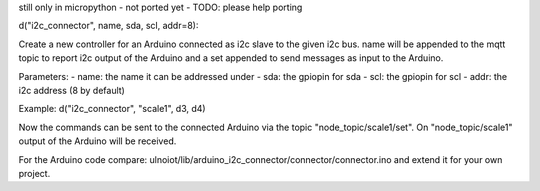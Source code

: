 still only in micropython - not ported yet - TODO: please help porting


d("i2c_connector", name, sda, scl, addr=8):

Create a new controller for an Arduino connected as i2c slave to the given
i2c bus.
name will be appended to the mqtt topic to report i2c output of the Arduino
and a set appended to send messages as input to the Arduino.

Parameters:
- name: the name it can be addressed under
- sda: the gpiopin for sda
- scl: the gpiopin for scl
- addr: the i2c address (8 by default)

Example:
d("i2c_connector", "scale1", d3, d4)

Now the commands can be sent to the connected Arduino via the topic
"node_topic/scale1/set". On "node_topic/scale1" output of the Arduino will
be received.

For the Arduino code compare:
ulnoiot/lib/arduino_i2c_connector/connector/connector.ino and extend it for
your own project.
